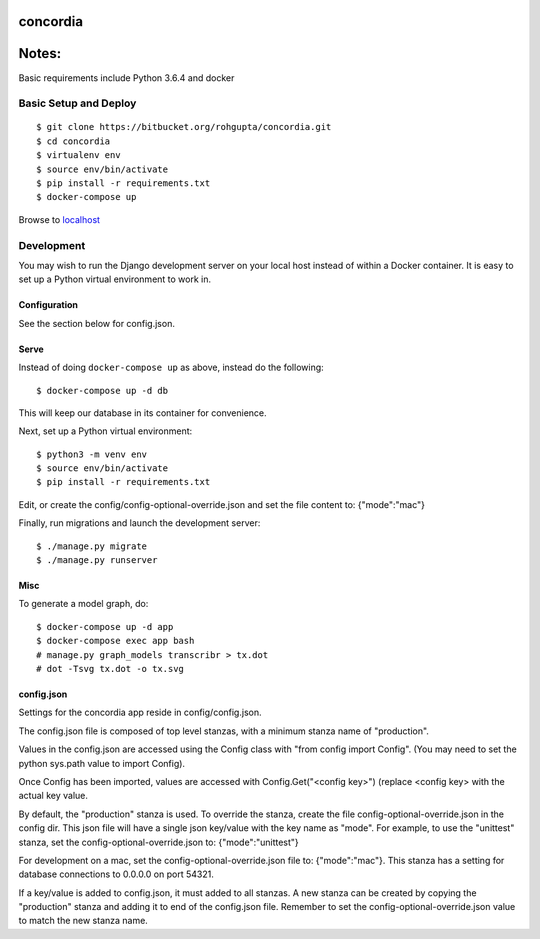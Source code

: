=========
concordia
=========

=========
Notes:
=========
Basic requirements include Python 3.6.4
and docker


Basic Setup and Deploy
======================

::

    $ git clone https://bitbucket.org/rohgupta/concordia.git
    $ cd concordia
    $ virtualenv env
    $ source env/bin/activate
    $ pip install -r requirements.txt
    $ docker-compose up

Browse to `localhost <http://localhost>`_


Development
===========

You may wish to run the Django development server on your local host instead of
within a Docker container. It is easy to set up a Python virtual environment to
work in.

Configuration
-------------

See the section below for config.json.

Serve
-----

Instead of doing ``docker-compose up`` as above, instead do the following::

    $ docker-compose up -d db

This will keep our database in its container for convenience.

Next, set up a Python virtual environment::

    $ python3 -m venv env
    $ source env/bin/activate
    $ pip install -r requirements.txt

Edit, or create the config/config-optional-override.json and set the file content to: {"mode":"mac"}


Finally, run migrations and launch the development server::

    $ ./manage.py migrate
    $ ./manage.py runserver


Misc
----

To generate a model graph, do::

    $ docker-compose up -d app
    $ docker-compose exec app bash
    # manage.py graph_models transcribr > tx.dot
    # dot -Tsvg tx.dot -o tx.svg



config.json
-----
Settings for the concordia app reside in config/config.json.

The config.json file is composed of top level stanzas, with a minimum stanza name of "production".

Values in the config.json are accessed using the Config class with "from config import Config". (You may need to set
the python sys.path value to import Config).

Once Config has been imported, values are accessed with Config.Get("<config key>") (replace <config key> with the
actual key value.

By default, the "production" stanza is used. To override the stanza, create the file config-optional-override.json
in the config dir. This json file will have a single json key/value with the key name as "mode". For example,
to use the "unittest" stanza, set the config-optional-override.json to: {"mode":"unittest"}

For development on a mac, set the config-optional-override.json file to: {"mode":"mac"}. This stanza has a setting for
database connections to 0.0.0.0 on port 54321.

If a key/value is added to config.json, it must added to all stanzas. A new stanza can be created by copying the
"production" stanza and adding it to end of the config.json file. Remember to set the config-optional-override.json
value to match the new stanza name.
